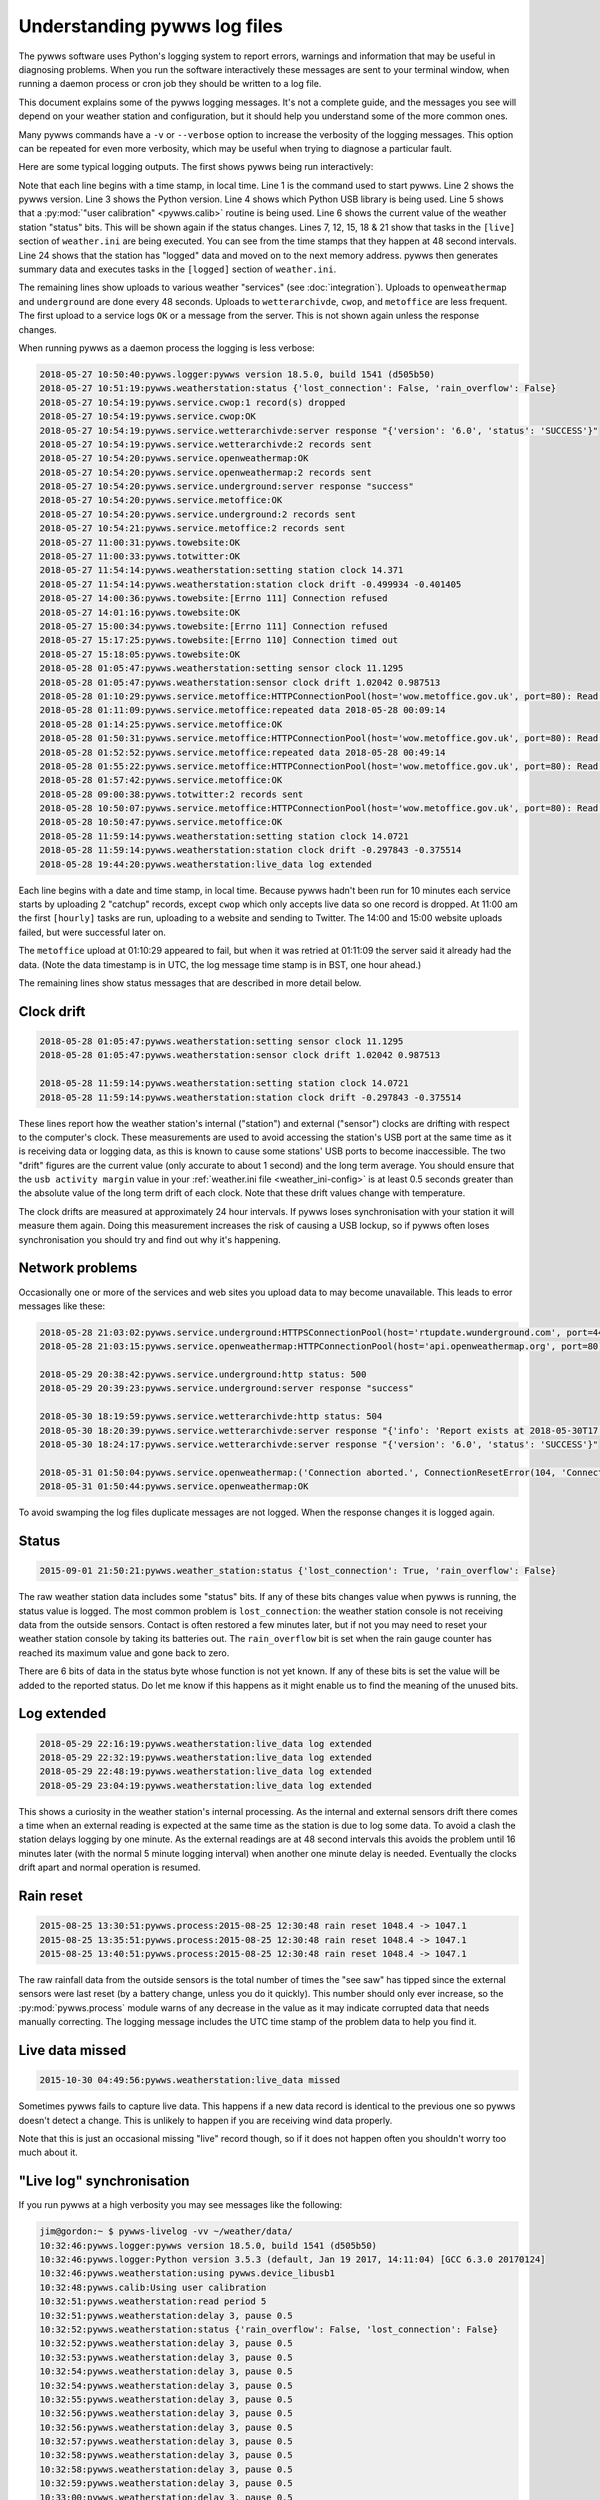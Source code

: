 .. pywws - Python software for USB Wireless Weather Stations
   http://github.com/jim-easterbrook/pywws
   Copyright (C) 2015-18  pywws contributors

   This program is free software; you can redistribute it and/or
   modify it under the terms of the GNU General Public License
   as published by the Free Software Foundation; either version 2
   of the License, or (at your option) any later version.

   This program is distributed in the hope that it will be useful,
   but WITHOUT ANY WARRANTY; without even the implied warranty of
   MERCHANTABILITY or FITNESS FOR A PARTICULAR PURPOSE.  See the
   GNU General Public License for more details.

   You should have received a copy of the GNU General Public License
   along with this program; if not, write to the Free Software
   Foundation, Inc., 51 Franklin Street, Fifth Floor, Boston, MA  02110-1301, USA.

Understanding pywws log files
=============================

The pywws software uses Python's logging system to report errors, warnings and information that may be useful in diagnosing problems.
When you run the software interactively these messages are sent to your terminal window, when running a daemon process or cron job they should be written to a log file.

This document explains some of the pywws logging messages.
It's not a complete guide, and the messages you see will depend on your weather station and configuration, but it should help you understand some of the more common ones.

Many pywws commands have a ``-v`` or ``--verbose`` option to increase the verbosity of the logging messages.
This option can be repeated for even more verbosity, which may be useful when trying to diagnose a particular fault.

Here are some typical logging outputs.
The first shows pywws being run interactively:

.. code-block:: none
   :linenos:

   jim@gordon:~ $ pywws-livelog -v ~/weather/data/
   09:25:11:pywws.logger:pywws version 18.5.0, build 1541 (d505b50)
   09:25:11:pywws.logger:Python version 3.5.3 (default, Jan 19 2017, 14:11:04) [GCC 6.3.0 20170124]
   09:25:12:pywws.weatherstation:using pywws.device_libusb1
   09:25:17:pywws.calib:Using user calibration
   09:25:46:pywws.weatherstation:status {'rain_overflow': False, 'lost_connection': False}
   09:25:53:pywws.regulartasks:doing task sections ['live']
   09:25:54:pywws.service.openweathermap:OK
   09:25:54:pywws.service.openweathermap:1 record sent
   09:25:55:pywws.service.underground:server response "success"
   09:25:55:pywws.service.underground:1 record sent
   09:26:41:pywws.regulartasks:doing task sections ['live']
   09:26:42:pywws.service.openweathermap:1 record sent
   09:26:44:pywws.service.underground:1 record sent
   09:27:29:pywws.regulartasks:doing task sections ['live']
   09:27:30:pywws.service.openweathermap:1 record sent
   09:27:33:pywws.service.underground:1 record sent
   09:28:17:pywws.regulartasks:doing task sections ['live']
   09:28:19:pywws.service.openweathermap:1 record sent
   09:28:22:pywws.service.underground:1 record sent
   09:29:05:pywws.regulartasks:doing task sections ['live']
   09:29:07:pywws.service.openweathermap:1 record sent
   09:29:07:pywws.service.underground:1 record sent
   09:29:16:pywws.weatherstation:live_data new ptr: 0053a0
   09:29:16:pywws.process:Generating summary data
   09:29:17:pywws.regulartasks:doing task sections ['logged']
   09:29:17:pywws.service.wetterarchivde:server response "{'version': '6.0', 'status': 'SUCCESS'}"
   09:29:17:pywws.service.wetterarchivde:1 record sent
   09:29:17:pywws.service.cwop:OK
   09:29:17:pywws.service.cwop:1 record sent
   09:29:20:pywws.service.metoffice:OK
   09:29:20:pywws.service.metoffice:1 record sent

Note that each line begins with a time stamp, in local time.
Line 1 is the command used to start pywws.
Line 2 shows the pywws version.
Line 3 shows the Python version.
Line 4 shows which Python USB library is being used.
Line 5 shows that a :py:mod:`"user calibration" <pywws.calib>` routine is being used.
Line 6 shows the current value of the weather station "status" bits.
This will be shown again if the status changes.
Lines 7, 12, 15, 18 & 21 show that tasks in the ``[live]`` section of ``weather.ini`` are being executed.
You can see from the time stamps that they happen at 48 second intervals.
Line 24 shows that the station has "logged" data and moved on to the next memory address.
pywws then generates summary data and executes tasks in the ``[logged]`` section of ``weather.ini``.

The remaining lines show uploads to various weather "services" (see :doc:`integration`).
Uploads to ``openweathermap`` and ``underground`` are done every 48 seconds.
Uploads to ``wetterarchivde``, ``cwop``, and ``metoffice`` are less frequent.
The first upload to a service logs ``OK`` or a message from the server.
This is not shown again unless the response changes.

When running pywws as a daemon process the logging is less verbose:

.. code-block:: none

   2018-05-27 10:50:40:pywws.logger:pywws version 18.5.0, build 1541 (d505b50)
   2018-05-27 10:51:19:pywws.weatherstation:status {'lost_connection': False, 'rain_overflow': False}
   2018-05-27 10:54:19:pywws.service.cwop:1 record(s) dropped
   2018-05-27 10:54:19:pywws.service.cwop:OK
   2018-05-27 10:54:19:pywws.service.wetterarchivde:server response "{'version': '6.0', 'status': 'SUCCESS'}"
   2018-05-27 10:54:19:pywws.service.wetterarchivde:2 records sent
   2018-05-27 10:54:20:pywws.service.openweathermap:OK
   2018-05-27 10:54:20:pywws.service.openweathermap:2 records sent
   2018-05-27 10:54:20:pywws.service.underground:server response "success"
   2018-05-27 10:54:20:pywws.service.metoffice:OK
   2018-05-27 10:54:20:pywws.service.underground:2 records sent
   2018-05-27 10:54:21:pywws.service.metoffice:2 records sent
   2018-05-27 11:00:31:pywws.towebsite:OK
   2018-05-27 11:00:33:pywws.totwitter:OK
   2018-05-27 11:54:14:pywws.weatherstation:setting station clock 14.371
   2018-05-27 11:54:14:pywws.weatherstation:station clock drift -0.499934 -0.401405
   2018-05-27 14:00:36:pywws.towebsite:[Errno 111] Connection refused
   2018-05-27 14:01:16:pywws.towebsite:OK
   2018-05-27 15:00:34:pywws.towebsite:[Errno 111] Connection refused
   2018-05-27 15:17:25:pywws.towebsite:[Errno 110] Connection timed out
   2018-05-27 15:18:05:pywws.towebsite:OK
   2018-05-28 01:05:47:pywws.weatherstation:setting sensor clock 11.1295
   2018-05-28 01:05:47:pywws.weatherstation:sensor clock drift 1.02042 0.987513
   2018-05-28 01:10:29:pywws.service.metoffice:HTTPConnectionPool(host='wow.metoffice.gov.uk', port=80): Read timed out. (read timeout=60)
   2018-05-28 01:11:09:pywws.service.metoffice:repeated data 2018-05-28 00:09:14
   2018-05-28 01:14:25:pywws.service.metoffice:OK
   2018-05-28 01:50:31:pywws.service.metoffice:HTTPConnectionPool(host='wow.metoffice.gov.uk', port=80): Read timed out. (read timeout=60)
   2018-05-28 01:52:52:pywws.service.metoffice:repeated data 2018-05-28 00:49:14
   2018-05-28 01:55:22:pywws.service.metoffice:HTTPConnectionPool(host='wow.metoffice.gov.uk', port=80): Read timed out. (read timeout=60)
   2018-05-28 01:57:42:pywws.service.metoffice:OK
   2018-05-28 09:00:38:pywws.totwitter:2 records sent
   2018-05-28 10:50:07:pywws.service.metoffice:HTTPConnectionPool(host='wow.metoffice.gov.uk', port=80): Read timed out. (read timeout=60)
   2018-05-28 10:50:47:pywws.service.metoffice:OK
   2018-05-28 11:59:14:pywws.weatherstation:setting station clock 14.0721
   2018-05-28 11:59:14:pywws.weatherstation:station clock drift -0.297843 -0.375514
   2018-05-28 19:44:20:pywws.weatherstation:live_data log extended

Each line begins with a date and time stamp, in local time.
Because pywws hadn't been run for 10 minutes each service starts by uploading 2 "catchup" records, except ``cwop`` which only accepts live data so one record is dropped.
At 11:00 am the first ``[hourly]`` tasks are run, uploading to a website and sending to Twitter.
The 14:00 and 15:00 website uploads failed, but were successful later on.

The ``metoffice`` upload at 01:10:29 appeared to fail, but when it was retried at 01:11:09 the server said it already had the data.
(Note the data timestamp is in UTC, the log message time stamp is in BST, one hour ahead.)

The remaining lines show status messages that are described in more detail below.

Clock drift
-----------

.. code-block:: none

   2018-05-28 01:05:47:pywws.weatherstation:setting sensor clock 11.1295
   2018-05-28 01:05:47:pywws.weatherstation:sensor clock drift 1.02042 0.987513

   2018-05-28 11:59:14:pywws.weatherstation:setting station clock 14.0721
   2018-05-28 11:59:14:pywws.weatherstation:station clock drift -0.297843 -0.375514

These lines report how the weather station's internal ("station") and external ("sensor") clocks are drifting with respect to the computer's clock.
These measurements are used to avoid accessing the station's USB port at the same time as it is receiving data or logging data, as this is known to cause some stations' USB ports to become inaccessible.
The two "drift" figures are the current value (only accurate to about 1 second) and the long term average.
You should ensure that the ``usb activity margin`` value in your :ref:`weather.ini file <weather_ini-config>` is at least 0.5 seconds greater than the absolute value of the long term drift of each clock.
Note that these drift values change with temperature.

The clock drifts are measured at approximately 24 hour intervals.
If pywws loses synchronisation with your station it will measure them again.
Doing this measurement increases the risk of causing a USB lockup, so if pywws often loses synchronisation you should try and find out why it's happening.

Network problems
----------------

Occasionally one or more of the services and web sites you upload data to may become unavailable.
This leads to error messages like these:

.. code-block:: none

   2018-05-28 21:03:02:pywws.service.underground:HTTPSConnectionPool(host='rtupdate.wunderground.com', port=443): Max retries exceeded with url: /weatherstation/updateweatherstation.php?rtfreq=48&winddir=5&softwaretype=pywws&windspeedmph=0.67&tempf=68.7&dateutc=2018-05-28+20%3A02%3A35&dewptf=65.3&action=updateraw&ID=ISURREYE4&windgustmph=2.24&PASSWORD=xxxxxxxx&baromin=30.0910&humidity=89&realtime=1&dailyrainin=0.122173&rainin=0 (Caused by NewConnectionError('<requests.packages.urllib3.connection.VerifiedHTTPSConnection object at 0xb25a3f30>: Failed to establish a new connection: [Errno -2] Name or service not known',))
   2018-05-28 21:03:15:pywws.service.openweathermap:HTTPConnectionPool(host='api.openweathermap.org', port=80): Max retries exceeded with url: /data/3.0/measurements?appid=xxxxxxxxxxxxxxxxxxxxxxxxxxxxxxxxxx (Caused by NewConnectionError('<requests.packages.urllib3.connection.HTTPConnection object at 0xb25a3db0>: Failed to establish a new connection: [Errno 101] Network is unreachable',))

   2018-05-29 20:38:42:pywws.service.underground:http status: 500
   2018-05-29 20:39:23:pywws.service.underground:server response "success"
   
   2018-05-30 18:19:59:pywws.service.wetterarchivde:http status: 504
   2018-05-30 18:20:39:pywws.service.wetterarchivde:server response "{'info': 'Report exists at 2018-05-30T17:19:00.000Z', 'version': '6.0', 'status': 'SUCCESS', 'log': 'dbea2445-d930-4053-89ea-20c04a5030c1'}"
   2018-05-30 18:24:17:pywws.service.wetterarchivde:server response "{'version': '6.0', 'status': 'SUCCESS'}"
   
   2018-05-31 01:50:04:pywws.service.openweathermap:('Connection aborted.', ConnectionResetError(104, 'Connection reset by peer'))
   2018-05-31 01:50:44:pywws.service.openweathermap:OK

To avoid swamping the log files duplicate messages are not logged.
When the response changes it is logged again.

Status
------

.. code-block:: none

   2015-09-01 21:50:21:pywws.weather_station:status {'lost_connection': True, 'rain_overflow': False}

The raw weather station data includes some "status" bits.
If any of these bits changes value when pywws is running, the status value is logged.
The most common problem is ``lost_connection``: the weather station console is not receiving data from the outside sensors.
Contact is often restored a few minutes later, but if not you may need to reset your weather station console by taking its batteries out.
The ``rain_overflow`` bit is set when the rain gauge counter has reached its maximum value and gone back to zero.

There are 6 bits of data in the status byte whose function is not yet known.
If any of these bits is set the value will be added to the reported status.
Do let me know if this happens as it might enable us to find the meaning of the unused bits.

Log extended
------------

.. code-block:: none

   2018-05-29 22:16:19:pywws.weatherstation:live_data log extended
   2018-05-29 22:32:19:pywws.weatherstation:live_data log extended
   2018-05-29 22:48:19:pywws.weatherstation:live_data log extended
   2018-05-29 23:04:19:pywws.weatherstation:live_data log extended

This shows a curiosity in the weather station's internal processing.
As the internal and external sensors drift there comes a time when an external reading is expected at the same time as the station is due to log some data.
To avoid a clash the station delays logging by one minute.
As the external readings are at 48 second intervals this avoids the problem until 16 minutes later (with the normal 5 minute logging interval) when another one minute delay is needed.
Eventually the clocks drift apart and normal operation is resumed.

Rain reset
----------

.. code-block:: none

   2015-08-25 13:30:51:pywws.process:2015-08-25 12:30:48 rain reset 1048.4 -> 1047.1
   2015-08-25 13:35:51:pywws.process:2015-08-25 12:30:48 rain reset 1048.4 -> 1047.1
   2015-08-25 13:40:51:pywws.process:2015-08-25 12:30:48 rain reset 1048.4 -> 1047.1

The raw rainfall data from the outside sensors is the total number of times the "see saw" has tipped since the external sensors were last reset (by a battery change, unless you do it quickly).
This number should only ever increase, so the :py:mod:`pywws.process` module warns of any decrease in the value as it may indicate corrupted data that needs manually correcting.
The logging message includes the UTC time stamp of the problem data to help you find it.

Live data missed
----------------

.. code-block:: none

   2015-10-30 04:49:56:pywws.weatherstation:live_data missed

Sometimes pywws fails to capture live data.
This happens if a new data record is identical to the previous one so pywws doesn't detect a change.
This is unlikely to happen if you are receiving wind data properly.

Note that this is just an occasional missing "live" record though, so if it does not happen often you shouldn't worry too much about it.

"Live log" synchronisation
--------------------------

If you run pywws at a high verbosity you may see messages like the following:

.. code-block:: none

   jim@gordon:~ $ pywws-livelog -vv ~/weather/data/
   10:32:46:pywws.logger:pywws version 18.5.0, build 1541 (d505b50)
   10:32:46:pywws.logger:Python version 3.5.3 (default, Jan 19 2017, 14:11:04) [GCC 6.3.0 20170124]
   10:32:46:pywws.weatherstation:using pywws.device_libusb1
   10:32:48:pywws.calib:Using user calibration
   10:32:51:pywws.weatherstation:read period 5
   10:32:51:pywws.weatherstation:delay 3, pause 0.5
   10:32:52:pywws.weatherstation:status {'rain_overflow': False, 'lost_connection': False}
   10:32:52:pywws.weatherstation:delay 3, pause 0.5
   10:32:53:pywws.weatherstation:delay 3, pause 0.5
   10:32:54:pywws.weatherstation:delay 3, pause 0.5
   10:32:54:pywws.weatherstation:delay 3, pause 0.5
   10:32:55:pywws.weatherstation:delay 3, pause 0.5
   10:32:56:pywws.weatherstation:delay 3, pause 0.5
   10:32:56:pywws.weatherstation:delay 3, pause 0.5
   10:32:57:pywws.weatherstation:delay 3, pause 0.5
   10:32:58:pywws.weatherstation:delay 3, pause 0.5
   10:32:58:pywws.weatherstation:delay 3, pause 0.5
   10:32:59:pywws.weatherstation:delay 3, pause 0.5
   10:33:00:pywws.weatherstation:delay 3, pause 0.5
   10:33:00:pywws.weatherstation:delay 3, pause 0.5
   10:33:01:pywws.weatherstation:delay 3, pause 0.5
   10:33:02:pywws.weatherstation:delay 3, pause 0.5
   10:33:02:pywws.weatherstation:live_data new data
   10:33:02:pywws.weatherstation:setting sensor clock 14.7283
   10:33:02:pywws.regulartasks:doing task sections ['live']
   10:33:03:pywws.service.underground:thread started Thread-2
   10:33:03:requests.packages.urllib3.connectionpool:Starting new HTTPS connection (1): rtupdate.wunderground.com
   10:33:03:pywws.service.openweathermap:thread started Thread-4
   10:33:03:pywws.weatherstation:delay 3, pause 43.4936
   10:33:03:requests.packages.urllib3.connectionpool:Starting new HTTP connection (1): api.openweathermap.org
   10:33:03:requests.packages.urllib3.connectionpool:http://api.openweathermap.org:80 "POST /data/3.0/measurements?appid=xxxxxxxxxxxxxxxxxxxxxxxxxxxxxxxxxx HTTP/1.1" 204 0
   10:33:03:pywws.service.openweathermap:OK
   10:33:03:pywws.service.openweathermap:1 record sent
   10:33:04:requests.packages.urllib3.connectionpool:https://rtupdate.wunderground.com:443 "GET /weatherstation/updateweatherstation.php?baromin=29.9877&dewptf=63.2&ID=ISURREYE4&action=updateraw&dailyrainin=0&windgustmph=3.13&softwaretype=pywws&winddir=48&tempf=68.5&dateutc=2018-05-31+09%3A33%3A02&realtime=1&windspeedmph=1.57&humidity=83&rtfreq=48&PASSWORD=xxxxxxxxxxxx&rainin=0 HTTP/1.1" 200 8
   10:33:04:pywws.service.underground:server response "success"
   10:33:04:pywws.service.underground:1 record sent
   10:33:47:pywws.weatherstation:delay 3, pause 0.5
   10:33:47:pywws.weatherstation:avoid 5.795123949846001
   10:33:53:pywws.weatherstation:live_data new data
   10:33:53:pywws.regulartasks:doing task sections ['live']
   10:33:54:pywws.weatherstation:delay 4, pause 15.0615
   10:33:56:requests.packages.urllib3.connectionpool:Starting new HTTP connection (1): api.openweathermap.org
   10:33:56:requests.packages.urllib3.connectionpool:http://api.openweathermap.org:80 "POST /data/3.0/measurements?appid=xxxxxxxxxxxxxxxxxxxxxxxxxxxxxxxxxx HTTP/1.1" 204 0
   10:33:56:pywws.service.openweathermap:OK
   10:33:56:pywws.service.openweathermap:1 record sent
   10:33:56:requests.packages.urllib3.connectionpool:Starting new HTTPS connection (1): rtupdate.wunderground.com
   10:33:57:requests.packages.urllib3.connectionpool:https://rtupdate.wunderground.com:443 "GET /weatherstation/updateweatherstation.php?baromin=29.9877&dewptf=63.2&ID=ISURREYE4&action=updateraw&dailyrainin=0&windgustmph=2.24&softwaretype=pywws&winddir=38&tempf=68.5&dateutc=2018-05-31+09%3A33%3A50&realtime=1&windspeedmph=0.67&humidity=83&rtfreq=48&PASSWORD=xxxxxxxxxxxx&rainin=0 HTTP/1.1" 200 8
   10:33:57:pywws.service.underground:server response "success"
   10:33:57:pywws.service.underground:1 record sent
   10:34:09:pywws.weatherstation:delay 4, pause 0.5
   10:34:10:pywws.weatherstation:avoid 5.808650196657673
   10:34:16:pywws.weatherstation:live_data new ptr: 005470
   10:34:16:pywws.process:Generating summary data
   10:34:16:pywws.process:daily: 2018-05-31 09:00:00
   10:34:16:pywws.process:monthly: 2018-05-01 09:00:00
   10:34:16:pywws.regulartasks:doing task sections ['logged']
   10:34:16:pywws.service.cwop:thread started Thread-1
   10:34:17:pywws.service.wetterarchivde:thread started Thread-3
   10:34:17:pywws.service.metoffice:thread started Thread-5
   10:34:17:pywws.weatherstation:delay 0, pause 18.132
   10:34:17:requests.packages.urllib3.connectionpool:Starting new HTTP connection (1): interface.wetterarchiv.de
   10:34:17:requests.packages.urllib3.connectionpool:Starting new HTTP connection (1): wow.metoffice.gov.uk
   10:34:17:requests.packages.urllib3.connectionpool:http://interface.wetterarchiv.de:80 "POST /weather/ HTTP/1.1" 200 36
   10:34:17:pywws.service.wetterarchivde:server response "{'status': 'SUCCESS', 'version': '6.0'}"
   10:34:17:pywws.service.wetterarchivde:1 record sent
   10:34:17:pywws.service.cwop:server software: b'# javAPRSSrvr 4.3.0b17'
   10:34:17:pywws.service.cwop:login: "user EW4610 pass -1 vers pywws 18.5.0"
   10:34:17:pywws.service.cwop:packet: "EW4610>APRS,TCPIP*:@310934z5121.90N/00015.07W_038/001g002t069r000p000b10155h83.pywws-18.5.0"
   10:34:17:pywws.service.cwop:server login ack: b'# logresp EW4610 unverified, server CWOP-2'
   10:34:17:pywws.service.cwop:OK
   10:34:17:pywws.service.cwop:1 record sent
   10:34:17:requests.packages.urllib3.connectionpool:http://wow.metoffice.gov.uk:80 "GET /automaticreading?baromin=29.9877&dewptf=63.2&softwaretype=pywws-18.5.0&dailyrainin=0.0000&windgustmph=2.24&siteid=18837259&winddir=38&tempf=68.5&dateutc=2018-05-31+09%3A34%3A13&windspeedmph=0.67&humidity=83&siteAuthenticationKey=xxxxxx&rainin=0.0000 HTTP/1.1" 200 2
   10:34:17:pywws.service.metoffice:OK
   10:34:17:pywws.service.metoffice:1 record sent
   ^C10:34:21:pywws.storage:waiting for thread Thread-2
   10:34:21:pywws.storage:waiting for thread Thread-4
   10:34:21:pywws.storage:waiting for thread Thread-3
   10:34:21:pywws.storage:waiting for thread Thread-1
   10:34:21:pywws.storage:waiting for thread Thread-5
   10:34:21:pywws.storage:flushing

The "read period" message at 10:32:51 shows that the weather station has the usual 5 minute logging interval.
The "delay 3, pause 0.5" messages show pywws waiting for the station to receive data from the outside sensors.
The ``delay`` value is the number of minutes since the station last logged some data.
The ``pause`` value is how many seconds pywws will wait before fetching data from the station again.
At 10:33:02 new data is received and the "sensor" clock is set.
After initiating uploads to ``underground`` and ``openweathermap`` the live logging loop sleeps for 43 seconds.
The uploads happen in their own threads while the main loop is paused.
At 10:33:47 the main loop resumes polling the station.
Almost immediately it pauses for 5.8 seconds to avoid USB activity around the time the station should receive external data.
At 10:34:10 USB activity is avoided when the station is expected to "log" data.
At 10:34:16 the new memory pointer is detected and the logged data is processed.
At 10:34:21 I pressed ``Ctrl-C`` to terminate the program.
After shutting down the upload threads any unsaved data is flushed to file and the program finishes.

Crash with traceback
--------------------

Sometimes pywws software crashes.
When it does, the log file will often contain a traceback like this:

.. code-block:: none
   :linenos:
   
   2018-05-31 11:13:47:pywws.livelog:LIBUSB_ERROR_IO [-1]
   Traceback (most recent call last):
     File "/usr/local/lib/python3.5/dist-packages/pywws-18.5.0-py3.5.egg/pywws/livelog.py", line 70, in live_log
       logged_only=(not tasks.has_live_tasks())):
     File "/usr/local/lib/python3.5/dist-packages/pywws-18.5.0-py3.5.egg/pywws/logdata.py", line 245, in live_data
       for data, ptr, logged in self.ws.live_data(logged_only=logged_only):
     File "/usr/local/lib/python3.5/dist-packages/pywws-18.5.0-py3.5.egg/pywws/weatherstation.py", line 546, in live_data
       new_ptr = self.current_pos()
     File "/usr/local/lib/python3.5/dist-packages/pywws-18.5.0-py3.5.egg/pywws/weatherstation.py", line 704, in current_pos
       self._read_fixed_block(0x0020), self.lo_fix_format['current_pos'])
     File "/usr/local/lib/python3.5/dist-packages/pywws-18.5.0-py3.5.egg/pywws/weatherstation.py", line 760, in _read_fixed_block
       result += self._read_block(mempos)
     File "/usr/local/lib/python3.5/dist-packages/pywws-18.5.0-py3.5.egg/pywws/weatherstation.py", line 748, in _read_block
       new_block = self.cusb.read_block(ptr)
     File "/usr/local/lib/python3.5/dist-packages/pywws-18.5.0-py3.5.egg/pywws/weatherstation.py", line 342, in read_block
       if not self.dev.write_data(buf):
     File "/usr/local/lib/python3.5/dist-packages/pywws-18.5.0-py3.5.egg/pywws/device_libusb1.py", line 131, in write_data
       0x200, 0, str_buf, timeout=50)
     File "/usr/lib/python3/dist-packages/usb1/__init__.py", line 1390, in controlWrite
       sizeof(data), timeout)
     File "/usr/lib/python3/dist-packages/usb1/__init__.py", line 1366, in _controlTransfer
       mayRaiseUSBError(result)
     File "/usr/lib/python3/dist-packages/usb1/__init__.py", line 133, in mayRaiseUSBError
       __raiseUSBError(value)
     File "/usr/lib/python3/dist-packages/usb1/__init__.py", line 125, in raiseUSBError
       raise __STATUS_TO_EXCEPTION_DICT.get(value, __USBError)(value)
   usb1.USBErrorIO: LIBUSB_ERROR_IO [-1]


Line 1 shows the exception that caused the crash.
Lines 3 to 26 show where in the program the problem happened.
Usually the last one is of interest, but the other function calls show how we got there.
Line 27 shows the full exception.
In this case it's a USBError raised by the libusb1 library.
